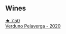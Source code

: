
** Wines

#+begin_export html
<div class="flex-container">
  <a class="flex-item flex-item-left" href="/wines/339ca8d9-fc56-47b9-8947-fa94115b980d.html">
    <img class="flex-bottle" src="/images/33/9ca8d9-fc56-47b9-8947-fa94115b980d/2022-07-16-21-06-43-IMG-0788@512.webp"></img>
    <section class="h">★ 7.50</section>
    <section class="h text-bolder">Verduno Pelaverga - 2020</section>
  </a>

</div>
#+end_export
